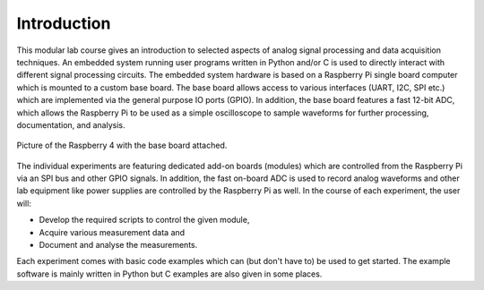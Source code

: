 ============
Introduction 
============

This modular lab course gives an introduction to selected aspects of analog signal processing and data acquisition techniques. An embedded system running user programs written in Python and/or C is used to directly interact with different signal processing circuits. The embedded system hardware is based on a Raspberry Pi single board computer which is mounted to a custom base board. The base board allows access to various interfaces (UART, I2C, SPI etc.) which are implemented via the general purpose IO ports (GPIO). In addition, the base board features a fast 12-bit ADC, which allows the Raspberry Pi to be used as a simple oscilloscope to sample waveforms for further processing, documentation, and analysis.

.. figure:: images/base_board.png
    :width: 600
    :align: center

    Picture of the Raspberry 4 with the base board attached. 

The individual experiments are featuring dedicated add-on boards (modules) which are controlled from the Raspberry Pi via an SPI bus and other GPIO signals. In addition, the fast on-board ADC is used to record analog waveforms and other lab equipment like power supplies are controlled by the Raspberry Pi as well. In the course of each experiment, the user will:

- Develop the required scripts to control the given module, 
- Acquire various measurement data and
- Document and analyse the measurements.

Each experiment comes with basic code examples which can (but don't have to) be used to get started. The example software is mainly written in Python but C examples are also given in some places. 